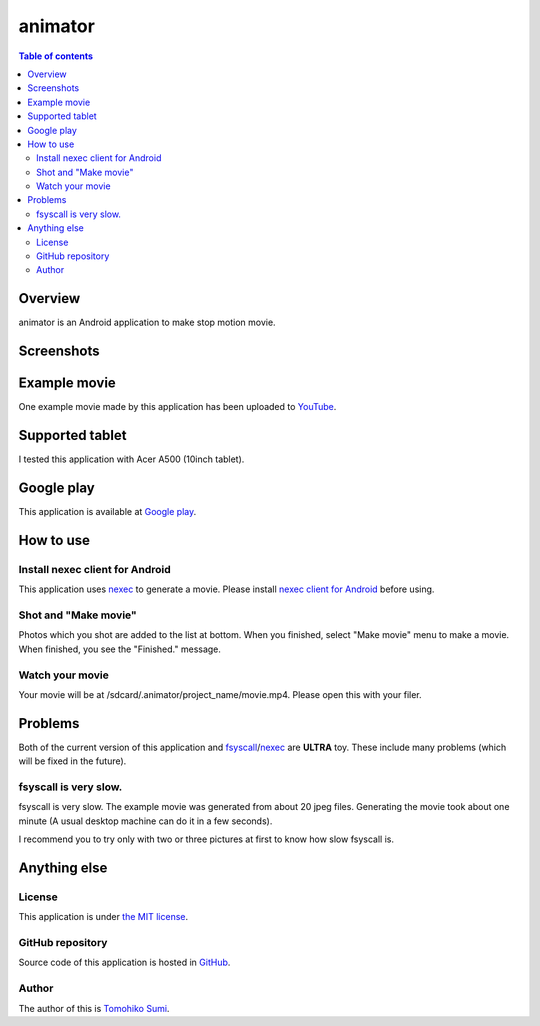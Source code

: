 
animator
********

.. image:: icon.png

.. contents:: Table of contents

Overview
========

animator is an Android application to make stop motion movie.

.. image:: my_tablet_with_a_doll.png

Screenshots
===========

.. image:: screenshot-thumb.png
    :target: screenshot.png

Example movie
=============

One example movie made by this application has been uploaded to `YouTube`_.

.. _YouTube: http://www.youtube.com/watch?v=b0Ogk506ELw

Supported tablet
================

I tested this application with Acer A500 (10inch tablet).

Google play
===========

This application is available at `Google play`_.

.. _Google play: https://play.google.com/store/apps/details?id=jp.gr.java_conf.neko_daisuki.android.animator

How to use
==========

Install nexec client for Android
--------------------------------

This application uses `nexec`_ to generate a movie. Please install
`nexec client for Android`_ before using.

.. _nexec: http://neko-daisuki.ddo.jp/~SumiTomohiko/nexec/index.html
.. _nexec client for Android: https://play.google.com/store/apps/details?id=jp.gr.java_conf.neko_daisuki.android.nexec.client

Shot and "Make movie"
---------------------

Photos which you shot are added to the list at bottom. When you finished, select
"Make movie" menu to make a movie. When finished, you see the "Finished."
message.

Watch your movie
----------------

Your movie will be at /sdcard/.animator/project_name/movie.mp4. Please open this
with your filer.

Problems
========

Both of the current version of this application and `fsyscall`_/`nexec`_ are
**ULTRA** toy. These include many problems (which will be fixed in the future).

.. _fsyscall: http://neko-daisuki.ddo.jp/~SumiTomohiko/fsyscall/index.html

fsyscall is very slow.
----------------------

fsyscall is very slow. The example movie was generated from about 20 jpeg files.
Generating the movie took about one minute (A usual desktop machine can do it in
a few seconds).

I recommend you to try only with two or three pictures at first to know how slow
fsyscall is.

Anything else
=============

License
-------

This application is under `the MIT license`_.

.. _the MIT license:
    https://github.com/SumiTomohiko/animator/blob/master/COPYING.rst#mit-license

GitHub repository
-----------------

Source code of this application is hosted in `GitHub`_.

.. _GitHub: https://github.com/SumiTomohiko/animator

Author
------

The author of this is `Tomohiko Sumi`_.

.. _Tomohiko Sumi: http://neko-daisuki.ddo.jp/~SumiTomohiko/index.html

.. vim: tabstop=4 shiftwidth=4 expandtab softtabstop=4 filetype=rst
